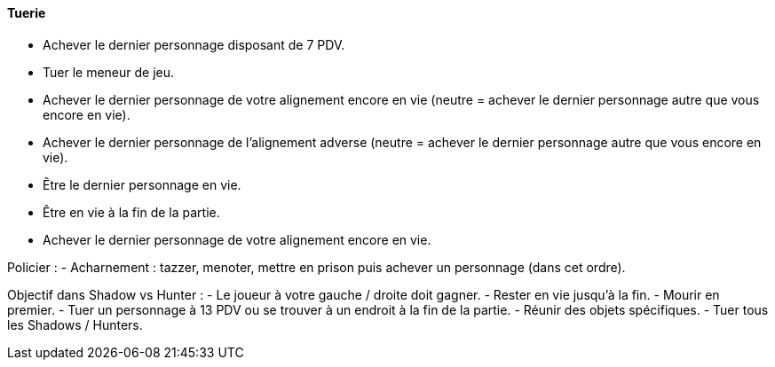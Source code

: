 ==== Tuerie
- Achever le dernier personnage disposant de 7 PDV.
- Tuer le meneur de jeu.
- Achever le dernier personnage de votre alignement encore en vie (neutre = achever le dernier personnage autre que vous encore en vie).
- Achever le dernier personnage de l'alignement adverse (neutre = achever le dernier personnage autre que vous encore en vie).
- Être le dernier personnage en vie.
- Être en vie à la fin de la partie.

- Achever le dernier personnage de votre alignement encore en vie.

Policier :
- Acharnement : tazzer, menoter, mettre en prison puis achever un personnage (dans cet ordre).


Objectif dans Shadow vs Hunter :
- Le joueur à votre gauche / droite doit gagner.
- Rester en vie jusqu'à la fin.
- Mourir en premier.
- Tuer un personnage à 13 PDV ou se trouver à un endroit à la fin de la partie.
- Réunir des objets spécifiques.
- Tuer tous les Shadows / Hunters.
